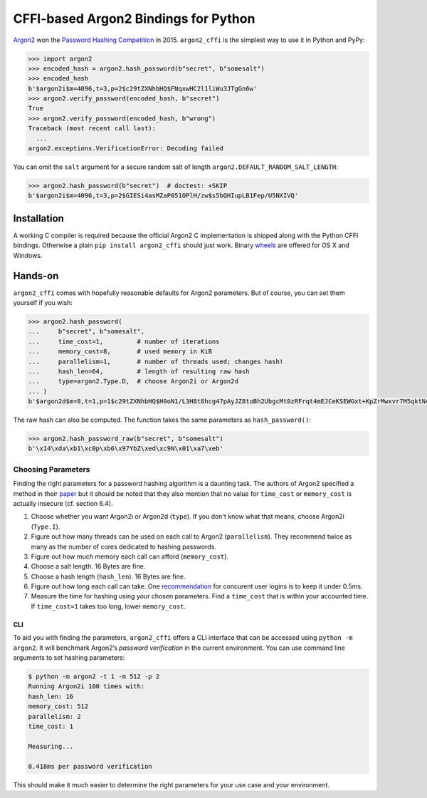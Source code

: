 =====================================
CFFI-based Argon2 Bindings for Python
=====================================

.. image:: https://travis-ci.org/hynek/argon2_cffi.svg?branch=master
  :target: https://travis-ci.org/hynek/argon2_cffi

.. image:: https://codecov.io/github/hynek/argon2_cffi/coverage.svg?branch=master
  :target: https://codecov.io/github/hynek/argon2_cffi

.. image:: https://www.irccloud.com/invite-svg?channel=%23cryptography-dev&amp;hostname=irc.freenode.net&amp;port=6697&amp;ssl=1
    :target: https://www.irccloud.com/invite?channel=%23cryptography-dev&amp;hostname=irc.freenode.net&amp;port=6697&amp;ssl=1

.. begin


`Argon2 <https://github.com/p-h-c/phc-winner-argon2>`_ won the `Password Hashing Competition <https://password-hashing.net/>`_ in 2015.
``argon2_cffi`` is the simplest way to use it in Python and PyPy:

.. code-block:: pycon

  >>> import argon2
  >>> encoded_hash = argon2.hash_password(b"secret", b"somesalt")
  >>> encoded_hash
  b'$argon2i$m=4096,t=3,p=2$c29tZXNhbHQ$FNqxwHC2l1liWu3JTgGn6w'
  >>> argon2.verify_password(encoded_hash, b"secret")
  True
  >>> argon2.verify_password(encoded_hash, b"wrong")
  Traceback (most recent call last):
    ...
  argon2.exceptions.VerificationError: Decoding failed

You can omit the ``salt`` argument for a secure random salt of length ``argon2.DEFAULT_RANDOM_SALT_LENGTH``:

.. code-block:: pycon

  >>> argon2.hash_password(b"secret")  # doctest: +SKIP
  b'$argon2i$m=4096,t=3,p=2$GIESi4asMZaP051OPlH/zw$s5bQHIupLB1Fep/U5NXIVQ'


Installation
============

A working C compiler is required because the official Argon2 C implementation is shipped along with the Python CFFI bindings.
Otherwise a plain ``pip install argon2_cffi`` should just work.
Binary `wheels <http://pythonwheels.com>`_ are offered for OS X and Windows.


Hands-on
========

``argon2_cffi`` comes with hopefully reasonable defaults for Argon2 parameters.
But of course, you can set them yourself if you wish:

.. code-block:: pycon

  >>> argon2.hash_password(
  ...     b"secret", b"somesalt",
  ...     time_cost=1,         # number of iterations
  ...     memory_cost=8,       # used memory in KiB
  ...     parallelism=1,       # number of threads used; changes hash!
  ...     hash_len=64,         # length of resulting raw hash
  ...     type=argon2.Type.D,  # choose Argon2i or Argon2d
  ... )
  b'$argon2d$m=8,t=1,p=1$c29tZXNhbHQ$H0oN1/L3H8t8hcg47pAyJZ8toBh2UbgcMt0zRFrqt4mEJCeKSEWGxt+KpZrMwxvr7M5qktNcc/bk/hvbinueJA'

The raw hash can also be computed.
The function takes the same parameters as ``hash_password()``:

.. code-block:: pycon

  >>> argon2.hash_password_raw(b"secret", b"somesalt")
  b'\x14\xda\xb1\xc0p\xb6\x97YbZ\xed\xc9N\x01\xa7\xeb'


Choosing Parameters
-------------------

Finding the right parameters for a password hashing algorithm is a daunting task.
The authors of Argon2 specified a method in their `paper <https://github.com/P-H-C/phc-winner-argon2/blob/master/argon2-specs.pdf>`_ but it should be noted that they also  mention that no value for ``time_cost`` or ``memory_cost`` is actually insecure (cf. section 6.4).


#. Choose whether you want Argon2i or Argon2d (``type``).
   If you don't know what that means, choose Argon2i (``Type.I``).
#. Figure out how many threads can be used on each call to Argon2 (``parallelism``).
   They recommend twice as many as the number of cores dedicated to hashing passwords.
#. Figure out how much memory each call can afford (``memory_cost``).
#. Choose a salt length.
   16 Bytes are fine.
#. Choose a hash length (``hash_len``).
   16 Bytes are fine.
#. Figure out how long each call can take.
   One `recommendation <https://www.nccgroup.trust/us/about-us/newsroom-and-events/blog/2015/march/enough-with-the-salts-updates-on-secure-password-schemes/>`_ for concurent user logins is to keep it under 0.5ms.
#. Measure the time for hashing using your chosen parameters.
   Find a ``time_cost`` that is within your accounted time.
   If ``time_cost=1`` takes too long, lower ``memory_cost``.


CLI
^^^

To aid you with finding the parameters, ``argon2_cffi`` offers a CLI interface that can be accessed using ``python -m argon2``.
It will benchmark Argon2’s *password verification* in the current environment.
You can use command line arguments to set hashing parameters:

.. code-block:: text

  $ python -m argon2 -t 1 -m 512 -p 2
  Running Argon2i 100 times with:
  hash_len: 16
  memory_cost: 512
  parallelism: 2
  time_cost: 1

  Measuring...

  0.418ms per password verification

This should make it much easier to determine the right parameters for your use case and your environment.
